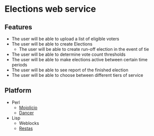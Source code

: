 * Elections web service
** Features
   - The user will be able to upload a list of eligible voters
   - The user will be able to create Elections
     - The user will be able to create run-off election in the event of tie
   - The user will be able to determine vote count thresholds
   - The user will be able to make elections active between certain
     time periods
   - The user will be able to see report of the finished election
   - The user will be able to choose between different tiers of service
** Platform
    - Perl
      - [[http://mojolicio.us/][Mojolicio]]
      - [[http://perldancer.org/][Dancer]]
    - Lisp
      - Weblocks
      - [[http://www.cliki.net/RESTAS][Restas]]
